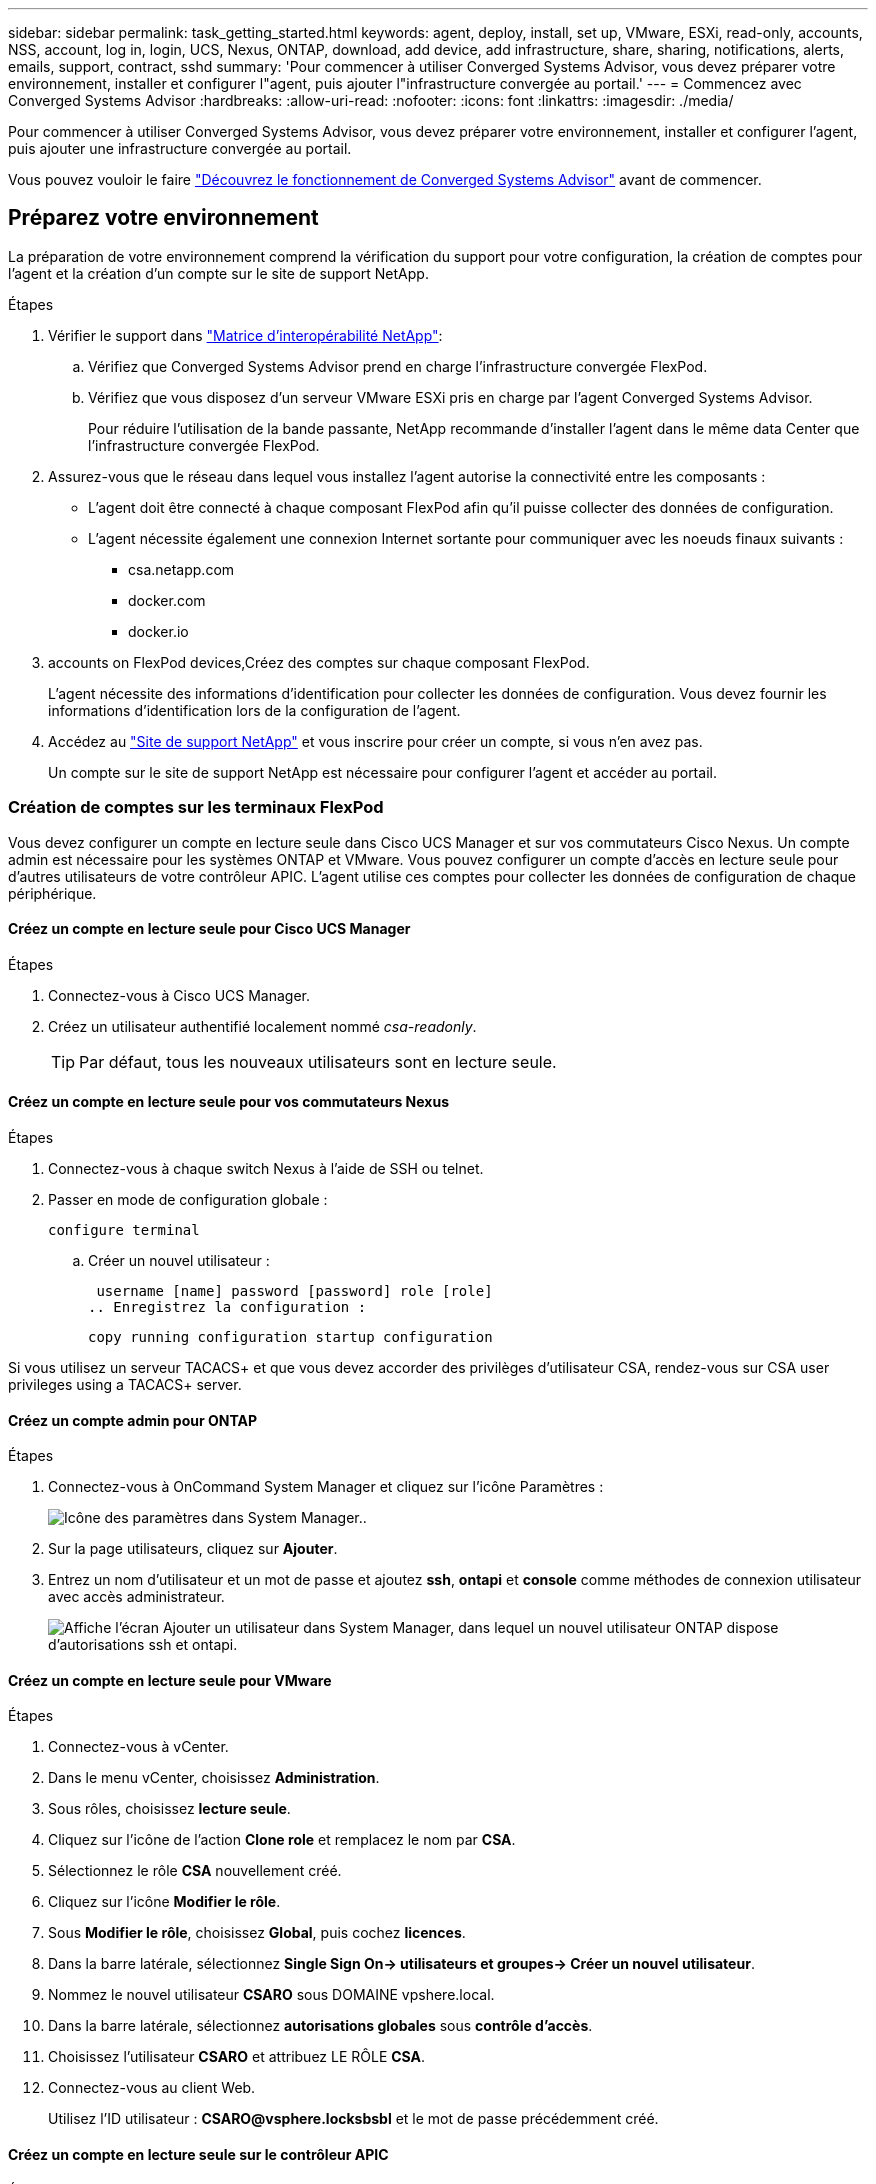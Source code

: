 ---
sidebar: sidebar 
permalink: task_getting_started.html 
keywords: agent, deploy, install, set up, VMware, ESXi, read-only, accounts, NSS, account, log in, login, UCS, Nexus, ONTAP, download, add device, add infrastructure, share, sharing, notifications, alerts, emails, support, contract, sshd 
summary: 'Pour commencer à utiliser Converged Systems Advisor, vous devez préparer votre environnement, installer et configurer l"agent, puis ajouter l"infrastructure convergée au portail.' 
---
= Commencez avec Converged Systems Advisor
:hardbreaks:
:allow-uri-read: 
:nofooter: 
:icons: font
:linkattrs: 
:imagesdir: ./media/


[role="lead"]
Pour commencer à utiliser Converged Systems Advisor, vous devez préparer votre environnement, installer et configurer l'agent, puis ajouter une infrastructure convergée au portail.

Vous pouvez vouloir le faire link:concept_architecture.html["Découvrez le fonctionnement de Converged Systems Advisor"] avant de commencer.



== Préparez votre environnement

La préparation de votre environnement comprend la vérification du support pour votre configuration, la création de comptes pour l'agent et la création d'un compte sur le site de support NetApp.

.Étapes
. Vérifier le support dans http://mysupport.netapp.com/matrix["Matrice d'interopérabilité NetApp"^]:
+
.. Vérifiez que Converged Systems Advisor prend en charge l'infrastructure convergée FlexPod.
.. Vérifiez que vous disposez d'un serveur VMware ESXi pris en charge par l'agent Converged Systems Advisor.
+
Pour réduire l'utilisation de la bande passante, NetApp recommande d'installer l'agent dans le même data Center que l'infrastructure convergée FlexPod.



. Assurez-vous que le réseau dans lequel vous installez l'agent autorise la connectivité entre les composants :
+
** L'agent doit être connecté à chaque composant FlexPod afin qu'il puisse collecter des données de configuration.
** L'agent nécessite également une connexion Internet sortante pour communiquer avec les noeuds finaux suivants :
+
*** csa.netapp.com
*** docker.com
*** docker.io




.  accounts on FlexPod devices,Créez des comptes sur chaque composant FlexPod.
+
L'agent nécessite des informations d'identification pour collecter les données de configuration. Vous devez fournir les informations d'identification lors de la configuration de l'agent.

. Accédez au https://mysupport.netapp.com["Site de support NetApp"^] et vous inscrire pour créer un compte, si vous n'en avez pas.
+
Un compte sur le site de support NetApp est nécessaire pour configurer l'agent et accéder au portail.





=== Création de comptes sur les terminaux FlexPod

Vous devez configurer un compte en lecture seule dans Cisco UCS Manager et sur vos commutateurs Cisco Nexus. Un compte admin est nécessaire pour les systèmes ONTAP et VMware. Vous pouvez configurer un compte d'accès en lecture seule pour d'autres utilisateurs de votre contrôleur APIC. L'agent utilise ces comptes pour collecter les données de configuration de chaque périphérique.



==== Créez un compte en lecture seule pour Cisco UCS Manager

.Étapes
. Connectez-vous à Cisco UCS Manager.
. Créez un utilisateur authentifié localement nommé _csa-readonly_.
+

TIP: Par défaut, tous les nouveaux utilisateurs sont en lecture seule.





==== Créez un compte en lecture seule pour vos commutateurs Nexus

.Étapes
. Connectez-vous à chaque switch Nexus à l'aide de SSH ou telnet.
. Passer en mode de configuration globale :
+
 configure terminal
+
.. Créer un nouvel utilisateur :
+
 username [name] password [password] role [role]
.. Enregistrez la configuration :
+
 copy running configuration startup configuration




Si vous utilisez un serveur TACACS+ et que vous devez accorder des privilèges d'utilisateur CSA, rendez-vous sur  CSA user privileges using a TACACS+ server.



==== Créez un compte admin pour ONTAP

.Étapes
. Connectez-vous à OnCommand System Manager et cliquez sur l'icône Paramètres :
+
image:screenshot_system_manager_settings.gif["Icône des paramètres dans System Manager."].

. Sur la page utilisateurs, cliquez sur *Ajouter*.
. Entrez un nom d'utilisateur et un mot de passe et ajoutez *ssh*, *ontapi* et *console* comme méthodes de connexion utilisateur avec accès administrateur.
+
image:screenshot_system_manager_add_user.gif["Affiche l'écran Ajouter un utilisateur dans System Manager, dans lequel un nouvel utilisateur ONTAP dispose d'autorisations ssh et ontapi."]





==== Créez un compte en lecture seule pour VMware

.Étapes
. Connectez-vous à vCenter.
. Dans le menu vCenter, choisissez *Administration*.
. Sous rôles, choisissez *lecture seule*.
. Cliquez sur l'icône de l'action *Clone role* et remplacez le nom par *CSA*.
. Sélectionnez le rôle *CSA* nouvellement créé.
. Cliquez sur l'icône *Modifier le rôle*.
. Sous *Modifier le rôle*, choisissez *Global*, puis cochez *licences*.
. Dans la barre latérale, sélectionnez *Single Sign On-> utilisateurs et groupes-> Créer un nouvel utilisateur*.
. Nommez le nouvel utilisateur *CSARO* sous DOMAINE vpshere.local.
. Dans la barre latérale, sélectionnez *autorisations globales* sous *contrôle d'accès*.
. Choisissez l'utilisateur *CSARO* et attribuez LE RÔLE *CSA*.
. Connectez-vous au client Web.
+
Utilisez l'ID utilisateur : *CSARO@vsphere.locksbsbl* et le mot de passe précédemment créé.





==== Créez un compte en lecture seule sur le contrôleur APIC

.Étapes
. Cliquez sur *Admin*.
. Cliquez sur *Créer de nouveaux utilisateurs locaux*.
. Sous *User Identity*, entrez les informations utilisateur.
. Sous *sécurité*, sélectionnez toutes les options de domaine de sécurité.
. Cliquez sur *+* pour ajouter des certificats utilisateur et des clés SSH si nécessaire.
. Cliquez sur *Suivant*.
. Cliquez sur *+* pour ajouter des rôles pour votre domaine.
. Sélectionnez *Nom du rôle* dans le menu déroulant.
. Sélectionnez *Lire* pour le *Type de privilège de rôle*.
. Cliquez sur *Terminer*.




== Déploiement de l'agent

Vous devez déployer l'agent Converged Systems Advisor sur un serveur VMware ESXi. L'agent collecte des données de configuration sur chaque système de votre infrastructure convergée FlexPod et les envoie vers le portail Converged Systems Advisor.

.Étapes
.  and installing the agent,Téléchargez et installez l'agent
.  up networking for the agent,Configurer la mise en réseau de l'agent
.  an SSL certificate on the agent,Si nécessaire, installez un certificat SSL sur l'agent
.  the agent to discover your FlexPod infrastructure,Configurez l'agent pour découvrir votre infrastructure FlexPod




=== Téléchargement et installation de l'agent

Vous devez déployer l'agent Converged Systems Advisor sur un serveur VMware ESXi.

Pour réduire l'utilisation de la bande passante, vous devez installer l'agent sur un serveur VMware ESXi situé dans le même centre de données que la configuration FlexPod. L'agent doit être connecté à chaque composant FlexPod et à Internet afin que les données de configuration puissent être envoyées au portail Converged Systems Advisor via le port HTTPS 443.

L'agent est déployé en tant que machine virtuelle VMware vSphere à partir d'un modèle OVF (Open Virtualization format). Le modèle est basé sur Debian avec 1 CPU virtuel et 2 Go de RAM (plus peut être nécessaire pour les systèmes FlexPod multiples ou plus grands).

.Étapes
. Téléchargez l'agent :
+
.. Connectez-vous au https://csa.netapp.com/["Portail Converged Systems Advisor"^].
.. Cliquez sur *Download Agent*.


. Installez l'agent en déployant le modèle OVF sur le serveur VMware ESXi.
+
Sur certaines versions de VMware, un avertissement peut s'afficher lors du déploiement du modèle OVF. La machine virtuelle a été développée à partir de la dernière version de vCenter avec une compatibilité matérielle pour les versions plus anciennes, ce qui peut entraîner un avertissement. Il est recommandé de passer en revue les options de configuration avant d'accuser réception de l'avertissement, puis de poursuivre l'installation.





=== Configuration de la mise en réseau pour l'agent

Vous devez vous assurer que la mise en réseau est correctement configurée sur la machine virtuelle de l'agent pour permettre la communication entre l'agent et les périphériques FlexPod et entre l'agent et plusieurs points de terminaison Internet. Notez que la pile réseau est désactivée sur la machine virtuelle jusqu'à ce que le système s'initialise.

.Étapes
. Assurez-vous qu'une connexion Internet sortante permet d'accéder aux points de terminaison suivants :
+
** csa.netapp.com
** docker.com
** docker.io


. Connectez-vous à la console de la machine virtuelle de l'agent à l'aide du client VMware vSphere.
+
Le nom d'utilisateur par défaut est `csa` et le mot de passe par défaut est `netapp`.

+

TIP: Pour des raisons de sécurité, SSHD est désactivé par défaut.

. Lorsque vous y êtes invité, modifiez le mot de passe par défaut et notez le mot de passe, car il ne peut pas être récupéré.
+
Après avoir modifié le mot de passe, le système redémarre et démarre le logiciel de l'agent.

. Si DHCP n'est pas disponible dans le sous-réseau, configurez une adresse IP statique et des paramètres DNS à l'aide des outils Debian standard, puis redémarrez l'agent.
+
link:task_setting_static_ip.html["Cliquez ici pour obtenir des instructions détaillées"].

+
Par défaut, la configuration réseau de la machine virtuelle Debian est DHCP. NetworkManager est installé et fournit une interface utilisateur texte que vous pouvez démarrer à partir de la commande nmtui (voir https://manpages.debian.org/stretch/network-manager/nmtui.1.en.html["page de manuel"^] pour en savoir plus).

+
Pour obtenir de l'aide supplémentaire sur la mise en réseau, voir https://wiki.debian.org/NetworkConfiguration["La page de configuration réseau sur le wiki Debian"^].

. Si vos stratégies de sécurité exigent que l'agent se trouve sur un réseau pour communiquer avec les périphériques FlexPod et un autre réseau pour communiquer avec Internet, ajoutez une deuxième interface réseau dans vCenter et configurez les VLAN et les adresses IP corrects.
. Si un serveur proxy est requis pour l'accès à Internet, exécutez la commande suivante :
+
`sudo csa_set_proxy`

+
La commande génère deux invites et affiche le format requis pour l'entrée de proxy. La première invite vous permet de spécifier un proxy HTTP, tandis que la seconde vous permet de spécifier un proxy HTTPS.

+
Voici l'invite du proxy HTTP :

+
image:screenshot_http_proxy.gif["Capture d'écran affichant l'invite du proxy HTTP."]

. Une fois le réseau en marche, attendez environ 5 minutes pour que le système se mette à jour et démarre.
+
Un message de diffusion apparaît sur la console lorsque l'agent est opérationnel.

. Vérifiez la connectivité en exécutant la commande CLI suivante à partir de l'agent :
+
 curl -k https://www.netapp.com/us/index.aspx
+
Si la commande échoue, vérifiez les paramètres DNS. La machine virtuelle de l'agent doit être dotée d'une configuration DNS valide et pouvoir atteindre csa.netapp.com.





=== Installation d'un certificat SSL sur l'agent

L'agent crée un certificat auto-signé lors du premier démarrage de la machine virtuelle. Si nécessaire, vous pouvez supprimer ce certificat et utiliser votre propre certificat SSL.

Converged Systems Advisor prend en charge :

* Tout chiffrement compatible avec OpenSSL version 1.0.1 ou ultérieure
* TLS 1.1 et TLS 1.2


.Étapes
. Connectez-vous à la console de la machine virtuelle de l'agent.
. Accédez à `/opt/csa/certs`
. Supprimez le certificat auto-signé que l'agent a créé.
. Collez votre certificat SSL.
. Redémarrez la machine virtuelle.




=== Configuration de l'agent pour découvrir votre infrastructure FlexPod

Vous devez configurer l'agent pour qu'il collecte les données de configuration de chaque périphérique de votre infrastructure convergée FlexPod.

.Étapes
. Ouvrez un navigateur Web et saisissez l'adresse IP de la machine virtuelle de l'agent.
. Connectez-vous à l'agent en saisissant le nom d'utilisateur et le mot de passe de votre compte sur le site de support NetApp.
. Ajoutez les périphériques FlexPod que l'agent doit détecter.
+
Vous avez deux options :

+
.. Cliquez sur *Ajouter un périphérique* pour entrer des détails sur vos périphériques FlexPod, un par un.
.. Cliquez sur *Importer les périphériques* pour remplir et télécharger un modèle CSV qui contient des détails sur tous les périphériques.
+
Notez ce qui suit :

+
*** Le nom d'utilisateur et le mot de passe doivent correspondre au compte que vous avez créé précédemment pour le terminal.
*** Si la gestion des utilisateurs LDAP est configurée dans votre environnement UCS, vous devez ajouter le domaine de l'utilisateur avant le nom d'utilisateur. Par exemple : local\csa-readonly






Chaque périphérique de l'infrastructure FlexPod doit être coché dans le tableau.

image:screenshot_agent_configuration.gif["Affiche chaque périphérique requis avec une coche verte dans la colonne État."]



== Ajout d'une infrastructure au portail

Une fois l'agent configuré, il envoie des informations relatives à chaque périphérique FlexPod au portail Converged Systems Advisor. Vous devez maintenant sélectionner chacun de ces composants sur le portail pour créer une infrastructure complète que vous pouvez surveiller.

.Étapes
. Dans le https://csa.netapp.com/["Portail Converged Systems Advisor"^], Cliquez sur *Ajouter une infrastructure*.
. Suivez les étapes pour ajouter l'infrastructure :
+
.. Saisissez les informations de base sur l'infrastructure.
+
Si vous ajoutez une infrastructure Cisco ACI, entrez *yes* lorsque le système FlexPod utilise Cisco UCS Manager et entrez *commutateur Nexus en mode ACI* lorsqu'on vous demande le type de configuration réseau contenu par votre FlexPod.

.. Sélectionnez chaque périphérique faisant partie de la configuration FlexPod.
+

TIP: Lorsque vous sélectionnez un périphérique, la colonne éligibilité affiche *éligible* ou *non éligible*. Un périphérique n'est pas éligible s'il a été découvert par un autre agent.

+
Une fois tous les composants requis sélectionnés, une coche verte s'affiche en regard de chaque type de périphérique.

+
image:screenshot_add_infrastructure_pikesupdate.gif["Affiche quatre périphériques sélectionnés dans la table et des coches vertes pour chacun, ce qui indique que vous avez sélectionné tous les composants requis."]

.. Ajoutez votre link:concept_licensing.html["Numéro de série de Converged Systems Advisor"] pour déverrouiller la fonctionnalité des touches.
.. Passez en revue le résumé, acceptez les termes du contrat de licence et cliquez sur *Ajouter une infrastructure*.




Converged Systems Advisor ajoute l'infrastructure au portail et commence à collecter les données de configuration sur chaque périphérique. Attendez quelques minutes pour que l'agent collecte des informations sur les périphériques.



== Partage d'une infrastructure avec d'autres utilisateurs

Le partage d'une infrastructure convergée permet à une autre personne de se connecter au portail Converged Systems Advisor pour qu'elle puisse afficher et contrôler la configuration. La personne avec laquelle vous partagez l'infrastructure doit avoir un https://mysupport.netapp.com["Site de support NetApp"^] compte.

.Étapes
. Dans le portail Converged Systems Advisor, cliquez sur l'icône *Paramètres*, puis sur *utilisateurs*.
+
image:screenshot_settings.gif["Affiche le menu des paramètres, qui contient un lien vers la page utilisateurs."]

. Sélectionnez la configuration dans le tableau utilisateur.
. Cliquez sur le bouton image:screenshot_share_icon.gif["Icône de partage d'infrastructure."] icône.
. Saisissez une ou plusieurs adresses e-mail en regard du rôle d'utilisateur que vous souhaitez fournir.
+
link:reference_user_roles.html["Afficher les différences entre chaque rôle"].

+

TIP: Vous pouvez entrer plusieurs adresses e-mail dans un seul champ en appuyant sur *entrée* après la première adresse e-mail.

. Cliquez sur *Envoyer*.


L'utilisateur doit recevoir un e-mail contenant les instructions pour accéder à Converged Systems Advisor.



== Octroi de privilèges utilisateur CSA à l'aide d'un serveur TACACS+

Si vous utilisez un serveur TACACS+ et que vous devez accorder des privilèges d'utilisateur CSA à vos commutateurs, vous devez créer un groupe de privilèges d'utilisateur et accorder au groupe l'accès aux commandes de configuration spécifiques requises par CSA.

Les commandes suivantes doivent être écrites dans le fichier de configuration de votre serveur TACACS+.

.Étapes
. Entrez ce qui suit pour créer un groupe de privilèges d'utilisateur avec accès en lecture seule : group=group_name { default service=Deny service=exec{ priv-lvl=0 }
. Entrez ce qui suit pour autoriser l'accès aux commandes requises par CSA : mgcmd=show { permit « environment » permit « version » permit « feature-set » permit « feature-set » permit « license usage » permit « port-channel » permit « interface transceiver » permit « interface » permit « licence » autorise « module » autorise « port-channel » permit « port-config » permit « under » « détails des voisins cdp » permis « vlan » permis « vpc » permis « vpc peer-keepalive » permis « table-adresses mac » permis « policy-map » autorisation « policy-map » autorisation « policy-map system type qos » permis « policy-map system type queue » autorisation « policy-map system type network-qos » autorisation « zonset-port » autorisation « base de base de données » autorisation « table » autoriser "zonset actif" permettre "vsan" autoriser "vsan usage" permettre "vsan adhérent" }
. Entrez ce qui suit pour ajouter votre compte d'utilisateur CSA au nouveau groupe : user=compte_utilisateur{ membre=nom_groupe login=fichier/etc/passwd }




== Configuration des notifications

Si vous disposez d'une licence Premium, Converged Systems Advisor vous informe des modifications apportées à votre infrastructure FlexPod par l'intermédiaire de notifications par e-mail.

.Étapes
. Dans le portail Converged Systems Advisor, cliquez sur l'icône *Paramètres*, puis sur *Paramètres d'alerte*.
. Cochez la notification que vous souhaitez recevoir pour chaque infrastructure convergée avec une licence Premium.
+
Chaque notification comprend les informations suivantes :

+
Échecs de collecte:: Vous avertit lorsque Converged Systems Advisor ne peut pas collecter de données dans une infrastructure convergée.
Agent hors ligne:: Vous alerte lorsqu'un agent Converged Systems Advisor n'est pas en ligne.
Résumé quotidien des alertes:: Vous signale les échecs de règles qui se sont produits le jour précédent.


. Cliquez sur *Enregistrer*.


Converged Systems Advisor enverra désormais des notifications par e-mail aux utilisateurs associés à l'infrastructure convergée.
